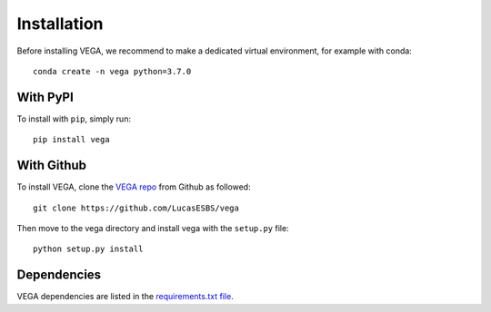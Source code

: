Installation
============

Before installing VEGA, we recommend to make a dedicated virtual environment, for example with conda::

    conda create -n vega python=3.7.0

With PyPI
---------

To install with ``pip``, simply run::

    pip install vega

With Github
-----------

To install VEGA, clone the `VEGA repo <https://github.com/LucasESBS/vega>`_ from Github as followed::

    git clone https://github.com/LucasESBS/vega

Then move to the vega directory and install vega with the ``setup.py`` file::

    python setup.py install

Dependencies
------------

VEGA dependencies are listed in the `requirements.txt file <https://github.com/LucasESBS/vega/blob/main/requirements.txt>`_.
